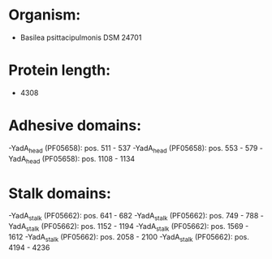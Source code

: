 * Organism:
- Basilea psittacipulmonis DSM 24701
* Protein length:
- 4308
* Adhesive domains:
-YadA_head (PF05658): pos. 511 - 537
-YadA_head (PF05658): pos. 553 - 579
-YadA_head (PF05658): pos. 1108 - 1134
* Stalk domains:
-YadA_stalk (PF05662): pos. 641 - 682
-YadA_stalk (PF05662): pos. 749 - 788
-YadA_stalk (PF05662): pos. 1152 - 1194
-YadA_stalk (PF05662): pos. 1569 - 1612
-YadA_stalk (PF05662): pos. 2058 - 2100
-YadA_stalk (PF05662): pos. 4194 - 4236


